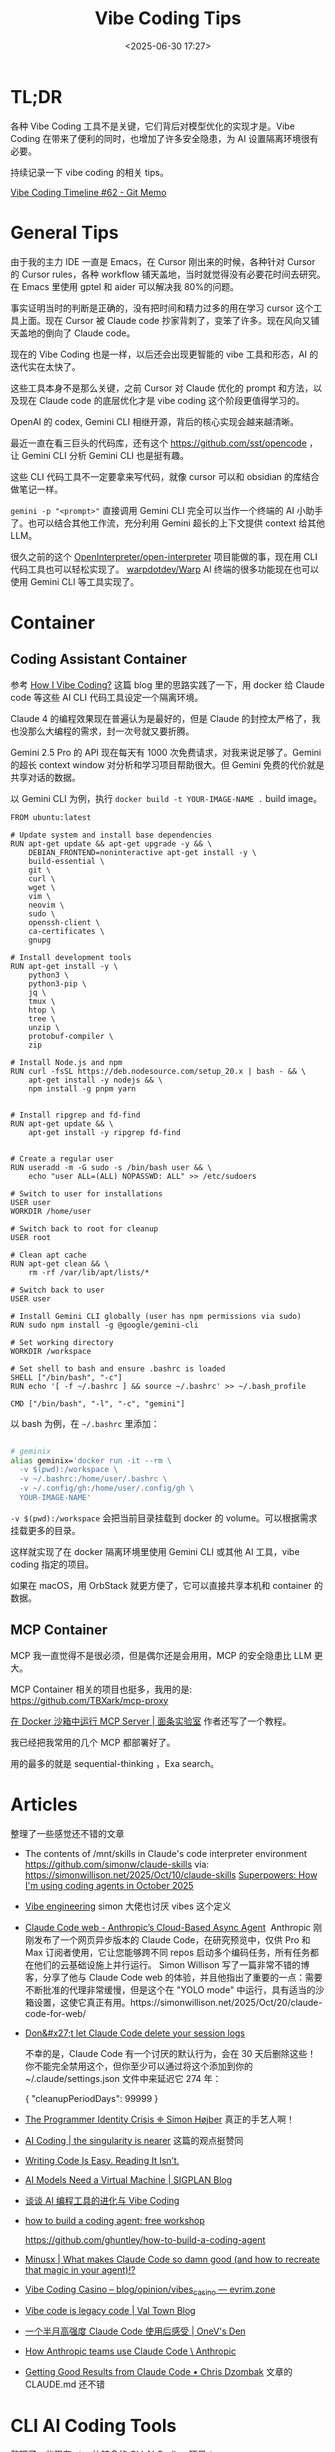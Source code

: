 #+title: Vibe Coding Tips
#+date: <2025-06-30 17:27>
#+description: Vibe Coding 工具本身不是那么关键，之前 Cursor 对 Claude 优化的 prompt 和方法，以及现在 Claude code 的底层的优化才是 vibe coding 这个阶段更值得学习的。
#+filetags: Coding

* TL;DR
各种 Vibe Coding 工具不是关键，它们背后对模型优化的实现才是。Vibe Coding 在带来了便利的同时，也增加了许多安全隐患，为 AI 设置隔离环境很有必要。

持续记录一下 vibe coding 的相关 tips。

[[https://memo.vandee.art/issue/62][Vibe Coding Timeline #62 - Git Memo]]

* General Tips
由于我的主力 IDE 一直是 Emacs，在 Cursor 刚出来的时候，各种针对 Cursor 的 Cursor rules，各种 workflow 铺天盖地，当时就觉得没有必要花时间去研究。在 Emacs 里使用 gptel 和 aider 可以解决我 80%的问题。

事实证明当时的判断是正确的，没有把时间和精力过多的用在学习 cursor 这个工具上面。现在 Cursor 被 Claude code 抄家背刺了，变笨了许多。现在风向又铺天盖地的倒向了 Claude code。

现在的 Vibe Coding 也是一样，以后还会出现更智能的 vibe 工具和形态，AI 的迭代实在太快了。

这些工具本身不是那么关键，之前 Cursor 对 Claude 优化的 prompt 和方法，以及现在 Claude code 的底层优化才是 vibe coding 这个阶段更值得学习的。

OpenAI 的 codex, Gemini CLI 相继开源，背后的核心实现会越来越清晰。

最近一直在看三巨头的代码库，还有这个 https://github.com/sst/opencode ，让 Gemini CLI 分析 Gemini CLI 也是挺有趣。

这些 CLI 代码工具不一定要拿来写代码，就像 cursor 可以和 obsidian 的库结合做笔记一样。

~gemini -p "<prompt>"~ 直接调用 Gemini CLI 完全可以当作一个终端的 AI 小助手了。也可以结合其他工作流，充分利用 Gemini 超长的上下文提供 context 给其他 LLM。

很久之前的这个 [[https://github.com/OpenInterpreter/open-interpreter][OpenInterpreter/open-interpreter]] 项目能做的事，现在用 CLI 代码工具也可以轻松实现了。 [[https://github.com/warpdotdev/Warp][warpdotdev/Warp]] AI 终端的很多功能现在也可以使用 Gemini CLI 等工具实现了。

* Container
** Coding Assistant Container

参考 [[https://xuanwo.io/2025/03-how-i-vibe-coding/][How I Vibe Coding?]] 这篇 blog 里的思路实践了一下，用 docker 给 Claude code 等这些 AI CLI 代码工具设定一个隔离环境。

Claude 4 的编程效果现在普遍认为是最好的，但是 Claude 的封控太严格了，我也没那么大编程的需求，封一次号就又要折腾。

Gemini 2.5 Pro 的 API 现在每天有 1000 次免费请求，对我来说足够了。Gemini 的超长 context window 对分析和学习项目帮助很大。但 Gemini 免费的代价就是共享对话的数据。

以 Gemini CLI 为例，执行 ~docker build -t YOUR-IMAGE-NAME .~ build image。

#+begin_src
FROM ubuntu:latest

# Update system and install base dependencies
RUN apt-get update && apt-get upgrade -y && \
    DEBIAN_FRONTEND=noninteractive apt-get install -y \
    build-essential \
    git \
    curl \
    wget \
    vim \
    neovim \
    sudo \
    openssh-client \
    ca-certificates \
    gnupg

# Install development tools
RUN apt-get install -y \
    python3 \
    python3-pip \
    jq \
    tmux \
    htop \
    tree \
    unzip \
    protobuf-compiler \
    zip

# Install Node.js and npm
RUN curl -fsSL https://deb.nodesource.com/setup_20.x | bash - && \
    apt-get install -y nodejs && \
    npm install -g pnpm yarn


# Install ripgrep and fd-find
RUN apt-get update && \
    apt-get install -y ripgrep fd-find


# Create a regular user
RUN useradd -m -G sudo -s /bin/bash user && \
    echo "user ALL=(ALL) NOPASSWD: ALL" >> /etc/sudoers

# Switch to user for installations
USER user
WORKDIR /home/user

# Switch back to root for cleanup
USER root

# Clean apt cache
RUN apt-get clean && \
    rm -rf /var/lib/apt/lists/*

# Switch back to user
USER user

# Install Gemini CLI globally (user has npm permissions via sudo)
RUN sudo npm install -g @google/gemini-cli

# Set working directory
WORKDIR /workspace

# Set shell to bash and ensure .bashrc is loaded
SHELL ["/bin/bash", "-c"]
RUN echo '[ -f ~/.bashrc ] && source ~/.bashrc' >> ~/.bash_profile

CMD ["/bin/bash", "-l", "-c", "gemini"]
#+end_src

以 bash 为例，在 ~~/.bashrc~ 里添加：

#+begin_src bash

# geminix
alias geminix='docker run -it --rm \
  -v $(pwd):/workspace \
  -v ~/.bashrc:/home/user/.bashrc \
  -v ~/.config/gh:/home/user/.config/gh \
  YOUR-IMAGE-NAME'

#+end_src

~-v $(pwd):/workspace~ 会把当前目录挂载到 docker 的 volume。可以根据需求挂载更多的目录。

这样就实现了在 docker 隔离环境里使用 Gemini CLI 或其他 AI 工具，vibe coding 指定的项目。

如果在 macOS，用 OrbStack 就更方便了，它可以直接共享本机和 container 的数据。

** MCP Container

MCP 我一直觉得不是很必须，但是偶尔还是会用用，MCP 的安全隐患比 LLM 更大。

MCP Container 相关的项目也挺多，我用的是: https://github.com/TBXark/mcp-proxy

[[https://miantiao.me/posts/guide-to-running-mcp-server-in-a-sandbox/][在 Docker 沙箱中运行 MCP Server | 面条实验室]] 作者还写了一个教程。

我已经把我常用的几个 MCP 都部署好了。

用的最多的就是 sequential-thinking ，Exa search。

* Articles
整理了一些感觉还不错的文章

- The contents of /mnt/skills in Claude's code interpreter environment
  https://github.com/simonw/claude-skills
  via: https://simonwillison.net/2025/Oct/10/claude-skills
  [[https://simonwillison.net/2025/Oct/10/superpowers/#atom-everything][Superpowers: How I'm using coding agents in October 2025]]

- [[https://simonwillison.net/2025/Oct/7/vibe-engineering/#atom-everything][Vibe engineering]]
  simon 大佬也讨厌 vibes 这个定义

- [[https://www.anthropic.com/news/claude-code-on-the-web][Claude Code web - Anthropic’s Cloud-Based Async Agent]] ‍
  Anthropic 刚刚发布了一个网页异步版本的 Claude Code，在研究预览中，仅供 Pro 和 Max 订阅者使用，它让您能够跨不同 repos 启动多个编码任务，所有任务都在他们的云基础设施上并行运行。
  Simon Willison 写了一篇非常不错的博客，分享了他与 Claude Code web 的体验，并且他指出了重要的一点：需要不断批准的代理非常缓慢，但是这个在 "YOLO mode" 中运行，具有适当的沙箱设置，这使它真正有用。https://simonwillison.net/2025/Oct/20/claude-code-for-web/

- [[https://simonwillison.net/2025/Oct/22/claude-code-logs/#atom-everything][Don&#x27;t let Claude Code delete your session logs]]

  不幸的是，Claude Code 有一个讨厌的默认行为，会在 30 天后删除这些！ 你不能完全禁用这个，但你至少可以通过将这个添加到你的 ~/.claude/settings.json 文件中来延迟它 274 年：

    {
    "cleanupPeriodDays": 99999
    }

- [[https://hojberg.xyz/the-programmer-identity-crisis/][The Programmer Identity Crisis ❈ Simon Højber]]
  真正的手艺人啊！
- [[https://geohot.github.io//blog/jekyll/update/2025/09/12/ai-coding.html][AI Coding | the singularity is nearer]]
  这篇的观点挺赞同
- [[https://idiallo.com/blog/writing-code-is-easy-reading-is-hard][Writing Code Is Easy. Reading It Isn’t.]]
- [[https://blog.sigplan.org/2025/08/29/ai-models-need-a-virtual-machine/][AI Models Need a Virtual Machine | SIGPLAN Blog]]
- [[https://guangzhengli.com/blog/zh/vibe-coding-and-context-coding][谈谈 AI 编程工具的进化与 Vibe Coding]]
- [[https://ghuntley.com/agent/][how to build a coding agent: free workshop]]

  https://github.com/ghuntley/how-to-build-a-coding-agent

- [[https://minusx.ai/blog/decoding-claude-code/][Minusx | What makes Claude Code so damn good (and how to recreate that magic in your agent)!?]]
- [[https://evrim.zone/blog/opinion/vibes_casino][Vibe Coding Casino – blog/opinion/vibes_casino — evrim.zone]]
- [[https://blog.val.town/vibe-code][Vibe code is legacy code | Val Town Blog]]
- [[https://onevcat.com/2025/08/claude-code/][一个半月高强度 Claude Code 使用后感受 | OneV's Den]]
- [[https://www.anthropic.com/news/how-anthropic-teams-use-claude-code][How Anthropic teams use Claude Code \ Anthropic]]
- [[https://www.dzombak.com/blog/2025/08/getting-good-results-from-claude-code/][Getting Good Results from Claude Code • Chris Dzombak]]
  文章的 CLAUDE.md 还不错
* CLI AI Coding Tools
整理了一些现在 star 比较多的 CLI AI Coding 项目：

- CCSeva: A beautiful macOS menu bar app for tracking your Claude Code usage in real-time. Monitor token consumption, costs, and usage patterns with an elegant interface.

  https://github.com/Iamshankhadeep/ccseva

- SuperClaude: this lightweight framework turns claude code into a complete dev partner

  https://github.com/NomenAK/SuperClaude

- claudia: Claude code GUI

  https://github.com/getAsterisk/claudia

- Open Codex CLI: 一个大佬 fork 了 OpenAI 最近出的 CLI 工具，支持了更多的模型。

  https://github.com/ymichael/open-codex

- codex: Lightweight coding agent that runs in your terminal

  https://github.com/openai/codex

- opencode: AI coding agent, built for the terminal.

  https://github.com/sst/opencode

- opencode: OpenCode is a Go-based CLI application that brings AI assistance to your terminal. It provides a TUI (Terminal User Interface) for interacting with various AI models to help with coding tasks, debugging, and more.

  https://github.com/opencode-ai/opencode

- Claude Squad: Claude Squad is a terminal app that manages multiple Claude Code, Codex (and other local agents including Aider) in separate workspaces, allowing you to work on multiple tasks simultaneously.

  https://github.com/smtg-ai/claude-squad
- 一个 OpenRouter 的开源增强版，LMRouter，会支持所有 LLM /图片/视频/音频/embedding模型，提供统一的OpenAI/Anthropic/Responses API接口。

  https://github.com/LMRouter/lmrouter-core
- Control Claude Code remotely via email. Start tasks locally, receive notifications when Claude completes them, and send new commands by simply replying to emails.

  https://github.com/JessyTsui/Claude-Code-Remote
- claude-code-templates: CLI tool for configuring and monitoring Claude Code

  https://github.com/davila7/claude-code-templates
- charmbracelet/crush 是一个专为终端打造的 AI 编程助手，它能够在你最喜欢的命令行环境下，为你的开发工作提供智能支持。该项目以 Go 语言开发，主打轻量、高效和极简美学，结合了 Glamour 风格的界面表现。crush 能帮助你更高效地编写、理解和管理代码，让 AI 助手真正融入你的终端开发流程，提升工作体验和生产力。

  https://github.com/charmbracelet/crush
- ccundo seamlessly integrates with Claude Code to provide granular undo functionality. It reads directly from Claude Code's session files to track file operations and allows you to selectively revert changes with full preview and cascading safety.

  https://github.com/RonitSachdev/ccundo
- claude-code-proxy: A proxy server that enables Claude Code to work with OpenAI-compatible API providers. Convert Claude API requests to OpenAI API calls, allowing you to use various LLM providers through the Claude Code CLI.

  https://github.com/fuergaosi233/claude-code-proxy
- claude-code-router: 可以将 Claude Code 里面的请求转发到其他你自定义的模型中，比如本地 Ollama 或者任何一个大模型的云服务。

  https://github.com/musistudio/claude-code-router
